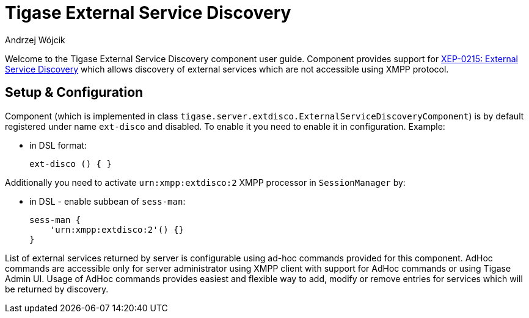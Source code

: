 [[tigaseExternalDisco]]
= Tigase External Service Discovery
:author: Andrzej Wójcik
:version: v2.0 June 2017. Reformatted for v8.0.0.

Welcome to the Tigase External Service Discovery component user guide.
Component provides support for http://xmpp.org/extensions/xep-0215.html[XEP-0215: External Service Discovery] which allows discovery of external services which are not accessible using XMPP protocol.

== Setup & Configuration
Component (which is implemented in class `tigase.server.extdisco.ExternalServiceDiscoveryComponent`) is by default registered under name `ext-disco` and disabled. To enable it you need to enable it in configuration.
Example:

* in DSL format:
+
[source,DSL]
----
ext-disco () { }
----

Additionally you need to activate `urn:xmpp:extdisco:2` XMPP processor in `SessionManager` by:

* in DSL - enable subbean of `sess-man`:
+
[source,DSL]
----
sess-man {
    'urn:xmpp:extdisco:2'() {}
}
----

List of external services returned by server is configurable using ad-hoc commands provided for this component.
AdHoc commands are accessible only for server administrator using XMPP client with support for AdHoc commands or using Tigase Admin UI.
Usage of AdHoc commands provides easiest and flexible way to add, modify or remove entries for services which will be returned by discovery.